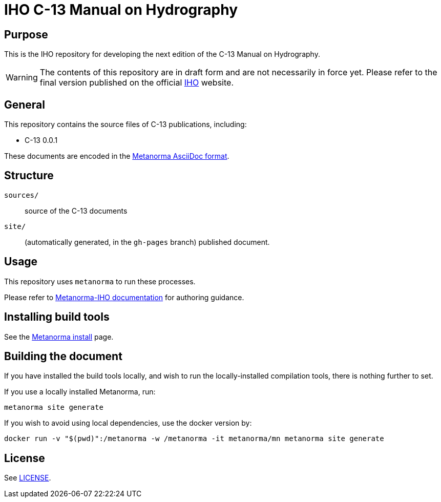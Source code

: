 = IHO C-13 Manual on Hydrography

== Purpose

This is the IHO repository for developing the next edition of
the C-13 Manual on Hydrography.

WARNING: The contents of this repository are in draft form and are not necessarily in force yet.
Please refer to the final version published on the official
https://iho.int[IHO] website.


== General

This repository contains the source files of C-13 publications, including:

* C-13 0.0.1

These documents are encoded in the
https://www.metanorma.org/author/topics/document-format/[Metanorma AsciiDoc format].


== Structure

`sources/`::
source of the C-13 documents

`site/`::
(automatically generated, in the `gh-pages` branch) published document.


== Usage

This repository uses `metanorma` to run these processes.

Please refer to
https://www.metanorma.org/author/iho/authoring-guide/[Metanorma-IHO documentation]
for authoring guidance.


== Installing build tools

See the https://www.metanorma.org/install/[Metanorma install] page.


== Building the document

If you have installed the build tools locally, and wish to run the
locally-installed compilation tools, there is nothing further to set.

If you use a locally installed Metanorma, run:

[source,sh]
----
metanorma site generate
----

If you wish to avoid using local dependencies, use the docker
version by:

[source,sh]
----
docker run -v "$(pwd)":/metanorma -w /metanorma -it metanorma/mn metanorma site generate
----

== License

See link:LICENSE.adoc[LICENSE].
